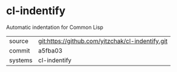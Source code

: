 * cl-indentify

Automatic indentation for Common Lisp

|---------+--------------------------------------------------|
| source  | git:https://github.com/yitzchak/cl-indentify.git |
| commit  | a5fba03                                          |
| systems | cl-indentify                                     |
|---------+--------------------------------------------------|
